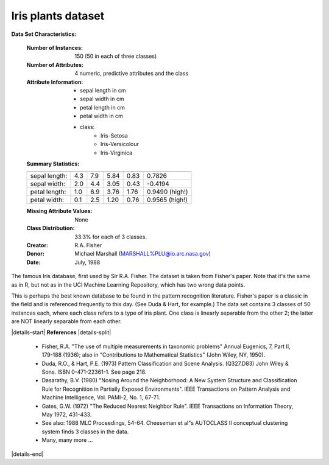 .. _iris_dataset:

Iris plants dataset
--------------------

**Data Set Characteristics:**

    :Number of Instances: 150 (50 in each of three classes)
    :Number of Attributes: 4 numeric, predictive attributes and the class
    :Attribute Information:
        - sepal length in cm
        - sepal width in cm
        - petal length in cm
        - petal width in cm
        - class:
                - Iris-Setosa
                - Iris-Versicolour
                - Iris-Virginica
                
    :Summary Statistics:

    ============== ==== ==== ======= ===== ====================
                    Min  Max   Mean    SD   Class Correlation
    ============== ==== ==== ======= ===== ====================
    sepal length:   4.3  7.9   5.84   0.83    0.7826
    sepal width:    2.0  4.4   3.05   0.43   -0.4194
    petal length:   1.0  6.9   3.76   1.76    0.9490  (high!)
    petal width:    0.1  2.5   1.20   0.76    0.9565  (high!)
    ============== ==== ==== ======= ===== ====================

    :Missing Attribute Values: None
    :Class Distribution: 33.3% for each of 3 classes.
    :Creator: R.A. Fisher
    :Donor: Michael Marshall (MARSHALL%PLU@io.arc.nasa.gov)
    :Date: July, 1988

The famous Iris database, first used by Sir R.A. Fisher. The dataset is taken
from Fisher's paper. Note that it's the same as in R, but not as in the UCI
Machine Learning Repository, which has two wrong data points.

This is perhaps the best known database to be found in the
pattern recognition literature.  Fisher's paper is a classic in the field and
is referenced frequently to this day.  (See Duda & Hart, for example.)  The
data set contains 3 classes of 50 instances each, where each class refers to a
type of iris plant.  One class is linearly separable from the other 2; the
latter are NOT linearly separable from each other.

|details-start|
**References**
|details-split|

   - Fisher, R.A. "The use of multiple measurements in taxonomic problems"
     Annual Eugenics, 7, Part II, 179-188 (1936); also in "Contributions to
     Mathematical Statistics" (John Wiley, NY, 1950).
   - Duda, R.O., & Hart, P.E. (1973) Pattern Classification and Scene Analysis.
     (Q327.D83) John Wiley & Sons.  ISBN 0-471-22361-1.  See page 218.
   - Dasarathy, B.V. (1980) "Nosing Around the Neighborhood: A New System
     Structure and Classification Rule for Recognition in Partially Exposed
     Environments".  IEEE Transactions on Pattern Analysis and Machine
     Intelligence, Vol. PAMI-2, No. 1, 67-71.
   - Gates, G.W. (1972) "The Reduced Nearest Neighbor Rule".  IEEE Transactions
     on Information Theory, May 1972, 431-433.
   - See also: 1988 MLC Proceedings, 54-64.  Cheeseman et al"s AUTOCLASS II
     conceptual clustering system finds 3 classes in the data.
   - Many, many more ...

|details-end|